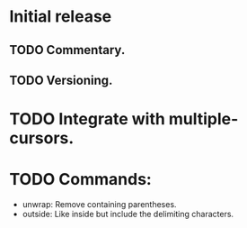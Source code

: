* Initial release
** TODO Commentary.
** TODO Versioning.

* TODO Integrate with multiple-cursors.

* TODO Commands:
- unwrap: Remove containing parentheses.
- outside: Like inside but include the delimiting characters.
